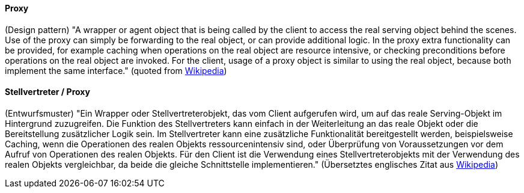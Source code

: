 [#term-proxy]

// tag::EN[]
==== Proxy

(Design pattern) "A wrapper or agent object that is being called by the client to access the real serving object behind the scenes. Use of the proxy can simply be forwarding to the real object, or can provide additional logic. In the proxy extra functionality can be provided, for example caching when operations on the real object are resource intensive, or checking preconditions before operations on the real object are invoked. For the client, usage of a proxy object is similar to using the real object, because both implement the same interface."
(quoted from link:https://en.wikipedia.org/wiki/Proxy_pattern[Wikipedia])

// end::EN[]

// tag::DE[]
==== Stellvertreter / Proxy

(Entwurfsmuster) "Ein Wrapper oder Stellvertreterobjekt, das vom
Client aufgerufen wird, um auf das reale Serving-Objekt im Hintergrund
zuzugreifen. Die Funktion des Stellvertreters kann einfach in der
Weiterleitung an das reale Objekt oder die Bereitstellung zusätzlicher
Logik sein. Im Stellvertreter kann eine zusätzliche Funktionalität
bereitgestellt werden, beispielsweise Caching, wenn die Operationen
des realen Objekts ressourcenintensiv sind, oder Überprüfung von
Voraussetzungen vor dem Aufruf von Operationen des realen Objekts. Für
den Client ist die Verwendung eines Stellvertreterobjekts mit der
Verwendung des realen Objekts vergleichbar, da beide die gleiche
Schnittstelle implementieren." (Übersetztes englisches Zitat aus
link:https://en.wikipedia.org/wiki/Proxy_pattern[Wikipedia])


// end::DE[]
